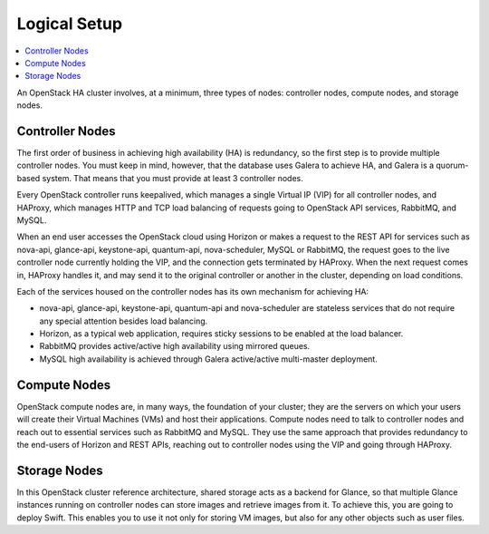 
Logical Setup 
^^^^^^^^^^^^^

.. contents:: :local:

An OpenStack HA cluster involves, at a minimum, three types of nodes:
controller nodes, compute nodes, and storage nodes.

Controller Nodes
++++++++++++++++

The first order of business in achieving high availability (HA) is
redundancy, so the first step is to provide multiple controller nodes.
You must keep in mind, however, that the database uses Galera to
achieve HA, and Galera is a quorum-based system. That means that you must provide at least 3
controller nodes.

.. fancybox:: /_images/030-logical-diagram-controllers_svg.png
    :width: 400px
    :height: 400px

Every OpenStack controller runs keepalived, which manages a single
Virtual IP (VIP) for all controller nodes, and HAProxy, which manages
HTTP and TCP load balancing of requests going to OpenStack API
services, RabbitMQ, and MySQL.

When an end user accesses the OpenStack cloud using Horizon or makes a
request to the REST API for services such as nova-api, glance-api,
keystone-api, quantum-api, nova-scheduler, MySQL or RabbitMQ, the
request goes to the live controller node currently holding the VIP,
and the connection gets terminated by HAProxy. When the next request
comes in, HAProxy handles it, and may send it to the original
controller or another in the cluster, depending on load conditions.

Each of the services housed on the controller nodes has its own
mechanism for achieving HA:

* nova-api, glance-api, keystone-api, quantum-api and nova-scheduler are 
  stateless services that do not require any special attention besides load 
  balancing.
* Horizon, as a typical web application, requires sticky sessions to be enabled 
  at the load balancer.
* RabbitMQ provides active/active high availability using mirrored queues.
* MySQL high availability is achieved through Galera active/active multi-master 
  deployment.

Compute Nodes
+++++++++++++

OpenStack compute nodes are, in many ways, the foundation of your
cluster; they are the servers on which your users will create their
Virtual Machines (VMs) and host their applications. Compute nodes need
to talk to controller nodes and reach out to essential services such
as RabbitMQ and MySQL. They use the same approach that provides
redundancy to the end-users of Horizon and REST APIs, reaching out to
controller nodes using the VIP and going through HAProxy.

.. fancybox:: /_images/040-logical-diagram-compute_svg.png
    :width: 400px
    :height: 350px

Storage Nodes
+++++++++++++

In this OpenStack cluster reference architecture, shared storage acts
as a backend for Glance, so that multiple Glance instances running on
controller nodes can store images and retrieve images from it. To
achieve this, you are going to deploy Swift. This enables you to use
it not only for storing VM images, but also for any other objects such
as user files.

.. fancybox:: /_images/050-logical-diagram-storage_svg.png
    :width: 400px
    :height: 400px
